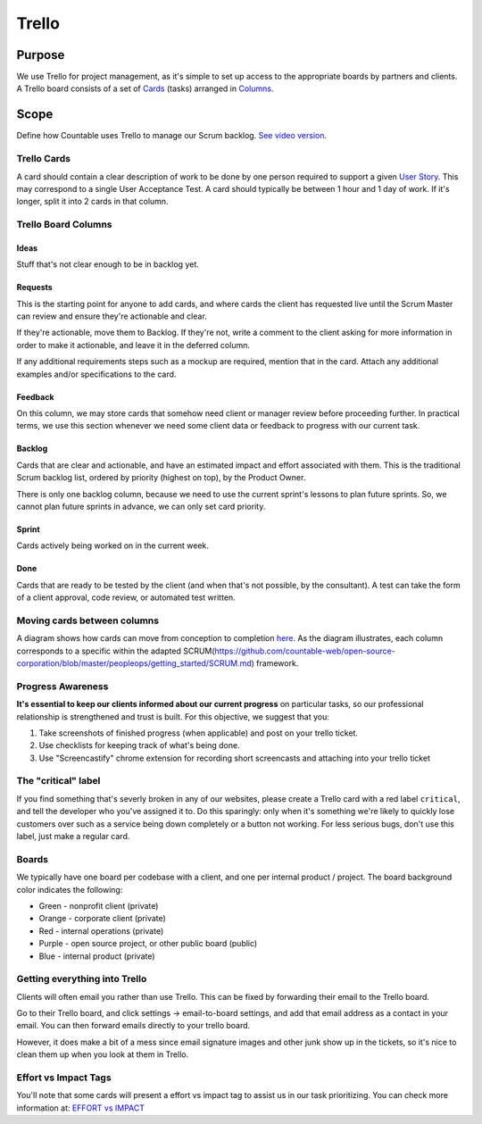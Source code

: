 Trello
======

Purpose
-------

We use Trello for project management, as it's simple to set up access to
the appropriate boards by partners and clients. A Trello board consists
of a set of `Cards <#trello-cards>`__ (tasks) arranged in
`Columns <#trello-board-columns>`__.

Scope
-----

Define how Countable uses Trello to manage our Scrum backlog. `See video
version <https://www.youtube.com/watch?v=6X9x4SCLhKs>`__.

Trello Cards
~~~~~~~~~~~~

A card should contain a clear description of work to be done by one
person required to support a given `User
Story <https://github.com/countable-web/open-source-corporation/blob/master/peopleops/getting_started/USER_STORIES.md>`__.
This may correspond to a single User Acceptance Test. A card should
typically be between 1 hour and 1 day of work. If it's longer, split it
into 2 cards in that column.

Trello Board Columns
~~~~~~~~~~~~~~~~~~~~

Ideas
^^^^^

Stuff that's not clear enough to be in backlog yet.

Requests
^^^^^^^^

This is the starting point for anyone to add cards, and where cards the
client has requested live until the Scrum Master can review and ensure
they're actionable and clear.

If they're actionable, move them to Backlog. If they're not, write a
comment to the client asking for more information in order to make it
actionable, and leave it in the deferred column.

If any additional requirements steps such as a mockup are required,
mention that in the card. Attach any additional examples and/or
specifications to the card.

Feedback
^^^^^^^^

On this column, we may store cards that somehow need client or manager
review before proceeding further. In practical terms, we use this
section whenever we need some client data or feedback to progress with
our current task.

Backlog
^^^^^^^

Cards that are clear and actionable, and have an estimated impact and
effort associated with them. This is the traditional Scrum backlog list,
ordered by priority (highest on top), by the Product Owner.

There is only one backlog column, because we need to use the current
sprint's lessons to plan future sprints. So, we cannot plan future
sprints in advance, we can only set card priority.

Sprint
^^^^^^

Cards actively being worked on in the current week.

Done
^^^^

Cards that are ready to be tested by the client (and when that's not
possible, by the consultant). A test can take the form of a client
approval, code review, or automated test written.

Moving cards between columns
~~~~~~~~~~~~~~~~~~~~~~~~~~~~

A diagram shows how cards can move from conception to completion
`here <https://drive.google.com/open?id=1VrniT1lRqVu9sJr0ZMK1aQLnFwEuFIQD>`__.
As the diagram illustrates, each column corresponds to a specific within
the adapted
SCRUM(`https://github.com/countable-web/open-source-corporation/blob/master/peopleops/getting_started/SCRUM.md <https://github.com/countable-web/open-source-corporation/blob/master/peopleops/getting_started/SCRUM.md>`__)
framework.

Progress Awareness
~~~~~~~~~~~~~~~~~~

**It's essential to keep our clients informed about our current
progress** on particular tasks, so our professional relationship is
strengthened and trust is built. For this objective, we suggest that
you:

1) Take screenshots of finished progress (when applicable) and post on
   your trello ticket.
2) Use checklists for keeping track of what's being done.
3) Use "Screencastify" chrome extension for recording short screencasts
   and attaching into your trello ticket

The "critical" label
~~~~~~~~~~~~~~~~~~~~

If you find something that's severly broken in any of our websites,
please create a Trello card with a red label ``critical``, and tell the
developer who you've assigned it to. Do this sparingly: only when it's
something we're likely to quickly lose customers over such as a service
being down completely or a button not working. For less serious bugs,
don't use this label, just make a regular card.

Boards
~~~~~~

We typically have one board per codebase with a client, and one per
internal product / project. The board background color indicates the
following:

-  Green - nonprofit client (private)
-  Orange - corporate client (private)
-  Red - internal operations (private)
-  Purple - open source project, or other public board (public)
-  Blue - internal product (private)

Getting everything into Trello
~~~~~~~~~~~~~~~~~~~~~~~~~~~~~~

Clients will often email you rather than use Trello. This can be fixed
by forwarding their email to the Trello board.

Go to their Trello board, and click settings -> email-to-board settings,
and add that email address as a contact in your email. You can then
forward emails directly to your trello board.

However, it does make a bit of a mess since email signature images and
other junk show up in the tickets, so it's nice to clean them up when
you look at them in Trello.

Effort vs Impact Tags
~~~~~~~~~~~~~~~~~~~~~

You'll note that some cards will present a effort vs impact tag to
assist us in our task prioritizing. You can check more information at:
`EFFORT vs IMPACT <../../admin/performance/EFFORT_IMPACT.md>`__
